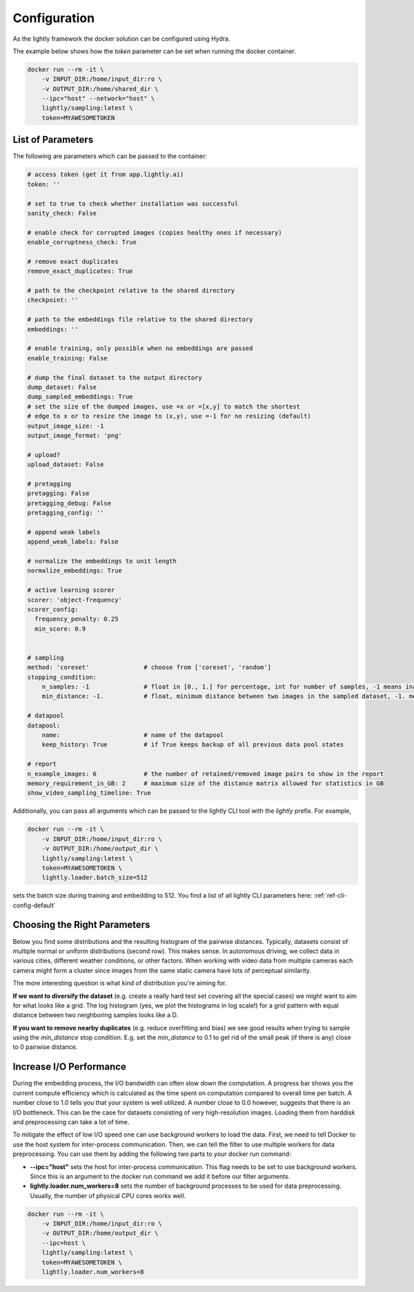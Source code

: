 Configuration
===================================

As the lightly framework the docker solution can be configured using Hydra.

The example below shows how the `token` parameter can be set when running the docker container.

.. code-block:: console

    docker run --rm -it \
        -v INPUT_DIR:/home/input_dir:ro \
        -v OUTPUT_DIR:/home/shared_dir \
        --ipc="host" --network="host" \
        lightly/sampling:latest \
        token=MYAWESOMETOKEN


.. _rst-docker-parameters:

List of Parameters
-----------------------------------

The following are parameters which can be passed to the container:

.. code-block:: yaml

    # access token (get it from app.lightly.ai)
    token: ''

    # set to true to check whether installation was successful
    sanity_check: False

    # enable check for corrupted images (copies healthy ones if necessary)
    enable_corruptness_check: True

    # remove exact duplicates
    remove_exact_duplicates: True

    # path to the checkpoint relative to the shared directory
    checkpoint: ''

    # path to the embeddings file relative to the shared directory
    embeddings: ''

    # enable training, only possible when no embeddings are passed
    enable_training: False

    # dump the final dataset to the output directory
    dump_dataset: False
    dump_sampled_embeddings: True
    # set the size of the dumped images, use =x or =[x,y] to match the shortest
    # edge to x or to resize the image to (x,y), use =-1 for no resizing (default)
    output_image_size: -1
    output_image_format: 'png'

    # upload?
    upload_dataset: False

    # pretagging
    pretagging: False
    pretagging_debug: False
    pretagging_config: ''

    # append weak labels
    append_weak_labels: False

    # normalize the embeddings to unit length
    normalize_embeddings: True

    # active learning scorer
    scorer: 'object-frequency'
    scorer_config:
      frequency_penalty: 0.25
      min_score: 0.9


    # sampling
    method: 'coreset'               # choose from ['coreset', 'random']
    stopping_condition:
        n_samples: -1               # float in [0., 1.] for percentage, int for number of samples, -1 means inactive
        min_distance: -1.           # float, minimum distance between two images in the sampled dataset, -1. means inactive

    # datapool
    datapool:
        name:                       # name of the datapool
        keep_history: True          # if True keeps backup of all previous data pool states

    # report
    n_example_images: 6             # the number of retained/removed image pairs to show in the report
    memory_requirement_in_GB: 2     # maximum size of the distance matrix allowed for statistics in GB
    show_video_sampling_timeline: True

Additionally, you can pass all arguments which can be passed to the lightly CLI tool with the `lightly` prefix.
For example,

.. code-block:: console

    docker run --rm -it \
        -v INPUT_DIR:/home/input_dir:ro \
        -v OUTPUT_DIR:/home/output_dir \
        lightly/sampling:latest \
        token=MYAWESOMETOKEN \
        lightly.loader.batch_size=512

sets the batch size during training and embedding to 512. You find a list of all
lightly CLI parameters here: :ref:`ref-cli-config-default`

Choosing the Right Parameters
-----------------------------------

Below you find some distributions and the resulting histogram of the pairwise
distances. Typically, datasets consist of multiple normal or uniform 
distributions (second row). This makes sense. In autonomous driving, we collect
data in various cities, different weather conditions, or other factors. When 
working with video data from multiple cameras each camera might form a cluster
since images from the same static camera have lots of perceptual similarity.

The more interesting question is what kind of distribution you're aiming for.


**If we want to diversify the dataset** (e.g. create a really hard test set
covering all the special cases) we might want to aim for what looks like a grid.
The log histogram (yes, we plot the histograms in log scale!) for a grid pattern with
equal distance between two neighboring samples looks like a D.


**If you want to remove nearby duplicates** (e.g. reduce overfitting and bias)
we see good results when trying to sample using the *min_distance* stop condition.
E.g. set the *min_distance* to 0.1 to get rid of the small peak (if there is any)
close to 0 pairwise distance. 


.. image:: images/histograms_overview.png



Increase I/O Performance
-----------------------------------
During the embedding process, the I/O bandwidth can often slow down the computation. A progress bar shows you the current compute 
efficiency which is calculated as the time spent on computation compared to overall time per batch. A number close to 1.0 tells you
that your system is well utilized. A number close to 0.0 however, suggests that there is an I/O bottleneck. This can be the case for
datasets consisting of very high-resolution images. Loading them from harddisk and preprocessing can take a lot of time.

To mitigate the effect of low I/O speed one can use background workers to load the data. First, we need to tell Docker to use
the host system for inter-process communication. Then, we can tell the filter to use multiple workers for data preprocessing.
You can use them by adding the following two parts to your docker run command:

* **-\-ipc="host"** sets the host for inter-process communication. 
  This flag needs to be set to use background workers. Since this is an argument 
  to the docker run command we add it before our filter arguments.

* **lightly.loader.num_workers=8** sets the number of background processes 
  to be used for data preprocessing. Usually, the number of physical 
  CPU cores works well.

.. code-block:: console

    docker run --rm -it \
        -v INPUT_DIR:/home/input_dir:ro \
        -v OUTPUT_DIR:/home/output_dir \
        --ipc=host \
        lightly/sampling:latest \
        token=MYAWESOMETOKEN \
        lightly.loader.num_workers=8


